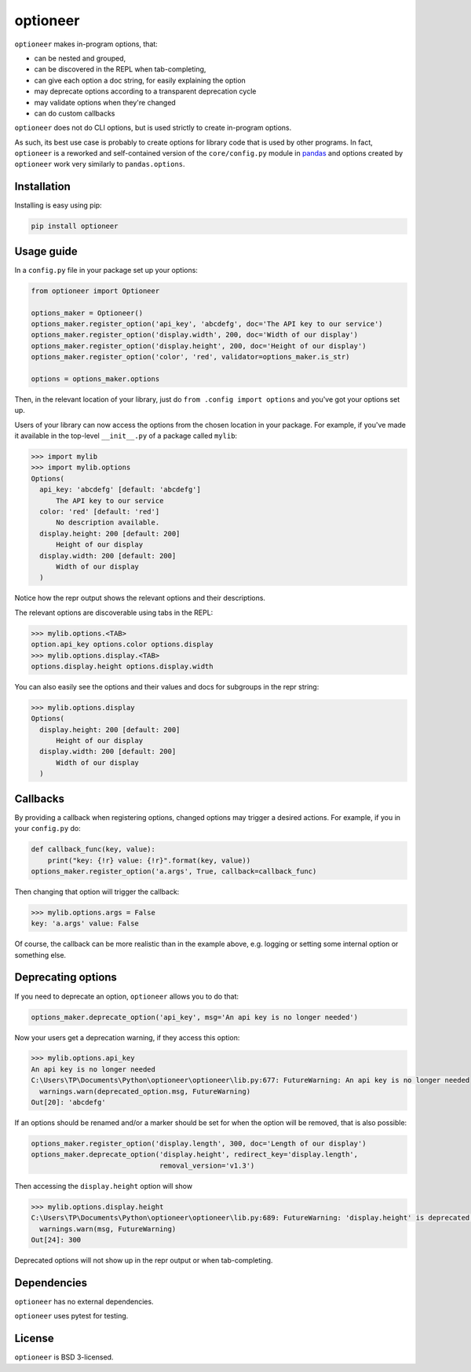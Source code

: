 =========
optioneer
=========


.. image:: https://img.shields.io/pypi/v/optioneer.svg
        :target: https://pypi.python.org/pypi/optioneer

.. image:: https://img.shields.io/pypi/status/optioneer.svg
        :target: https://pypi.python.org/pypi/optioneer

.. image:: https://travis-ci.com/topper-123/optioneer.svg?branch=master
    :target: https://travis-ci.com/topper-123/optioneer

.. image:: https://img.shields.io/badge/License-BSD%203--Clause-blue.svg
    :target: https://github.com/topper-123/optioneer/blob/master/LICENSE

.. image:: https://img.shields.io/pypi/pyversions/optioneer.svg
    :target: https://pypi.python.org/pypi/optioneer

``optioneer`` makes in-program options, that:

* can be nested and grouped,
* can be discovered in the REPL when tab-completing,
* can give each option a doc string, for easily explaining the option
* may deprecate options according to a transparent deprecation cycle
* may validate options when they're changed
* can do custom callbacks

``optioneer`` does not do CLI options, but is used strictly to create in-program
options.

As such, its best use case is probably to create options for library code
that is used by other programs. In fact, ``optioneer`` is a reworked and
self-contained version of the ``core/config.py`` module in
`pandas <https.//pandas.pydata.org>`_ and options created by ``optioneer``
work very similarly to ``pandas.options``.

Installation
------------

Installing is easy using pip:

.. code-block:: bash

    pip install optioneer

Usage guide
-----------
In a ``config.py`` file in your package set up your options:

.. code-block:: python

    from optioneer import Optioneer

    options_maker = Optioneer()
    options_maker.register_option('api_key', 'abcdefg', doc='The API key to our service')
    options_maker.register_option('display.width', 200, doc='Width of our display')
    options_maker.register_option('display.height', 200, doc='Height of our display')
    options_maker.register_option('color', 'red', validator=options_maker.is_str)

    options = options_maker.options

Then, in the relevant location of your library, just do
``from .config import options`` and you've got your options set up.

Users of your library can now access the options from the chosen location
in your package. For example, if you've made it available in the top-level
``__init__.py`` of a package called ``mylib``:

.. code-block:: python

    >>> import mylib
    >>> import mylib.options
    Options(
      api_key: 'abcdefg' [default: 'abcdefg']
          The API key to our service
      color: 'red' [default: 'red']
          No description available.
      display.height: 200 [default: 200]
          Height of our display
      display.width: 200 [default: 200]
          Width of our display
      )

Notice how the repr output shows the relevant options and their descriptions.

The relevant options are discoverable using tabs in the REPL:

.. code-block:: python

    >>> mylib.options.<TAB>
    option.api_key options.color options.display
    >>> mylib.options.display.<TAB>
    options.display.height options.display.width

You can also easily see the options and their values and docs for subgroups in
the repr string:

.. code-block:: python

    >>> mylib.options.display
    Options(
      display.height: 200 [default: 200]
          Height of our display
      display.width: 200 [default: 200]
          Width of our display
      )
Callbacks
---------
By providing a callback when registering options, changed options may trigger
a desired actions. For example, if you in your ``config.py`` do:

.. code-block:: python

    def callback_func(key, value):
        print("key: {!r} value: {!r}".format(key, value))
    options_maker.register_option('a.args', True, callback=callback_func)

Then changing that option will trigger the callback:

.. code-block:: python

    >>> mylib.options.args = False
    key: 'a.args' value: False

Of course, the callback can be more realistic than in the example above, e.g.
logging or setting some internal option or something else.

Deprecating options
-------------------

If you need to deprecate an option, ``optioneer`` allows you to do that:

.. code-block:: python

    options_maker.deprecate_option('api_key', msg='An api key is no longer needed')

Now your users get a deprecation warning, if they access this option:

.. code-block:: python

    >>> mylib.options.api_key
    An api key is no longer needed
    C:\Users\TP\Documents\Python\optioneer\optioneer\lib.py:677: FutureWarning: An api key is no longer needed
      warnings.warn(deprecated_option.msg, FutureWarning)
    Out[20]: 'abcdefg'

If an options should be renamed and/or a marker should be set for when the
option will be removed, that is also possible:

.. code-block:: python

    options_maker.register_option('display.length', 300, doc='Length of our display')
    options_maker.deprecate_option('display.height', redirect_key='display.length',
                                   removal_version='v1.3')

Then accessing the ``display.height`` option will show

.. code-block:: python

    >>> mylib.options.display.height
    C:\Users\TP\Documents\Python\optioneer\optioneer\lib.py:689: FutureWarning: 'display.height' is deprecated and will be removed in v1.3, please use 'display.length' instead.
      warnings.warn(msg, FutureWarning)
    Out[24]: 300

Deprecated options will not show up in the repr output or when tab-completing.

Dependencies
------------
``optioneer`` has no external dependencies.

``optioneer`` uses pytest for testing.

License
-------
``optioneer`` is BSD 3-licensed.
